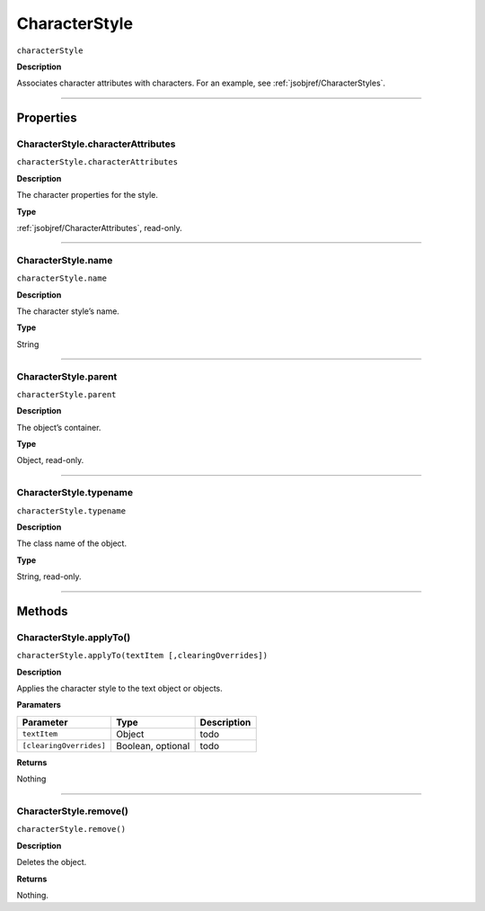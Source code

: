 .. _jsobjref/CharacterStyle:

CharacterStyle
################################################################################

``characterStyle``

**Description**

Associates character attributes with characters. For an example, see :ref:`jsobjref/CharacterStyles`.

----

==========
Properties
==========

.. _jsobjref/CharacterStyle.characterAttributes:

CharacterStyle.characterAttributes
********************************************************************************

``characterStyle.characterAttributes``

**Description**

The character properties for the style.

**Type**

:ref:`jsobjref/CharacterAttributes`, read-only.

----

.. _jsobjref/CharacterStyle.name:

CharacterStyle.name
********************************************************************************

``characterStyle.name``

**Description**

The character style’s name.

**Type**

String

----

.. _jsobjref/CharacterStyle.parent:

CharacterStyle.parent
********************************************************************************

``characterStyle.parent``

**Description**

The object’s container.

**Type**

Object, read-only.

----

.. _jsobjref/CharacterStyle.typename:

CharacterStyle.typename
********************************************************************************

``characterStyle.typename``

**Description**

The class name of the object.

**Type**

String, read-only.

----

=======
Methods
=======

.. _jsobjref/CharacterStyle.applyTo:

CharacterStyle.applyTo()
********************************************************************************

``characterStyle.applyTo(textItem [,clearingOverrides])``

**Description**

Applies the character style to the text object or objects.

**Paramaters**

+-------------------------+-------------------+-------------+
|        Parameter        |       Type        | Description |
+=========================+===================+=============+
| ``textItem``            | Object            | todo        |
+-------------------------+-------------------+-------------+
| ``[clearingOverrides]`` | Boolean, optional | todo        |
+-------------------------+-------------------+-------------+

**Returns**

Nothing

-----

.. _jsobjref/CharacterStyle.remove:

CharacterStyle.remove()
********************************************************************************

``characterStyle.remove()``

**Description**

Deletes the object.

**Returns**

Nothing.
